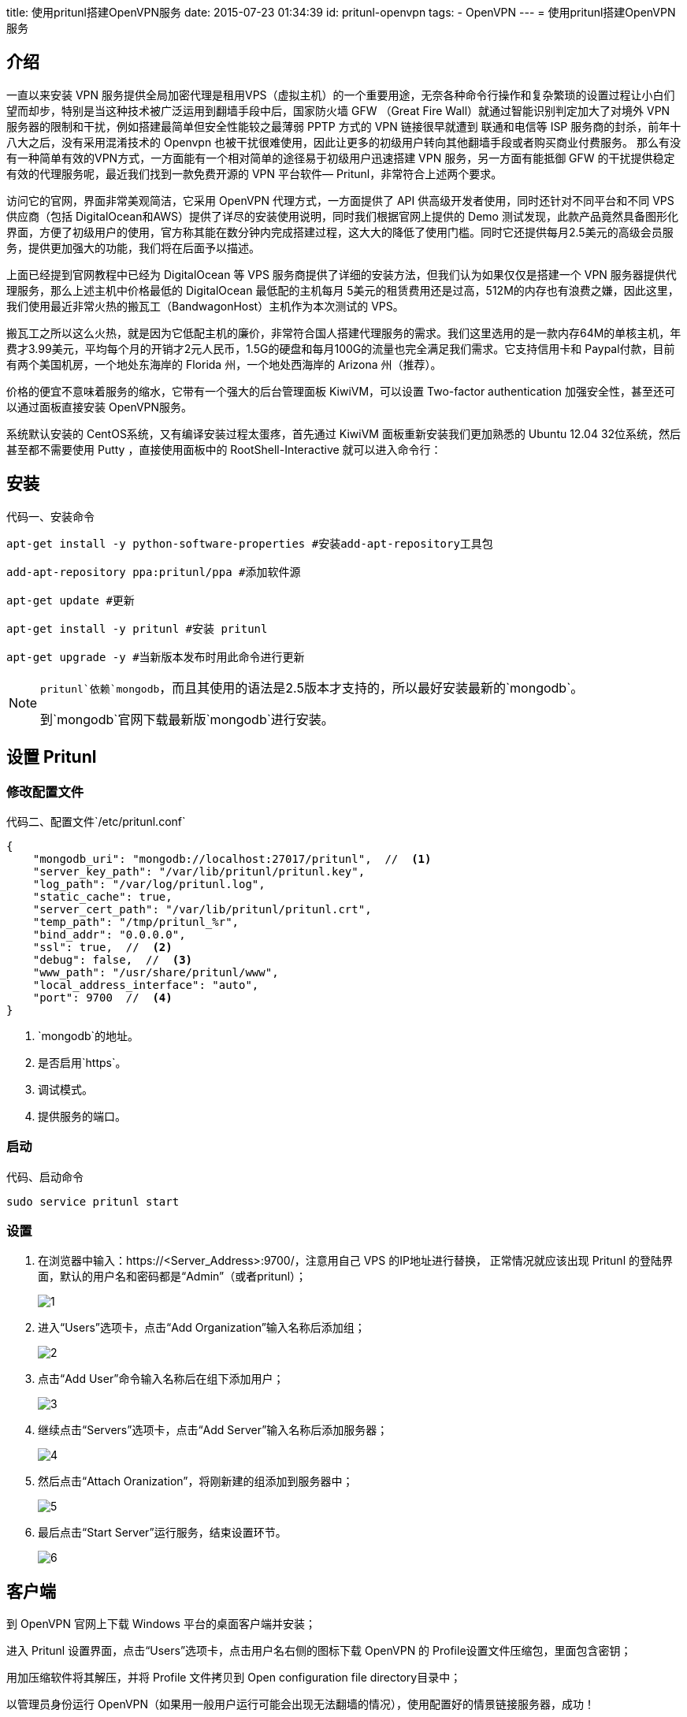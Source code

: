 title: 使用pritunl搭建OpenVPN服务
date: 2015-07-23 01:34:39
id: pritunl-openvpn
tags:
- OpenVPN
---
= 使用pritunl搭建OpenVPN服务

== 介绍

一直以来安装 VPN 服务提供全局加密代理是租用VPS（虚拟主机）的一个重要用途，无奈各种命令行操作和复杂繁琐的设置过程让小白们望而却步，特别是当这种技术被广泛运用到翻墙手段中后，国家防火墙 GFW （Great Fire Wall）就通过智能识别判定加大了对境外 VPN 服务器的限制和干扰，例如搭建最简单但安全性能较之最薄弱 PPTP 方式的 VPN 链接很早就遭到 联通和电信等 ISP 服务商的封杀，前年十八大之后，没有采用混淆技术的 Openvpn 也被干扰很难使用，因此让更多的初级用户转向其他翻墙手段或者购买商业付费服务。
那么有没有一种简单有效的VPN方式，一方面能有一个相对简单的途径易于初级用户迅速搭建 VPN 服务，另一方面有能抵御 GFW 的干扰提供稳定有效的代理服务呢，最近我们找到一款免费开源的 VPN 平台软件— Pritunl，非常符合上述两个要求。


访问它的官网，界面非常美观简洁，它采用 OpenVPN 代理方式，一方面提供了 API 供高级开发者使用，同时还针对不同平台和不同 VPS 供应商（包括 DigitalOcean和AWS）提供了详尽的安装使用说明，同时我们根据官网上提供的 Demo 测试发现，此款产品竟然具备图形化界面，方便了初级用户的使用，官方称其能在数分钟内完成搭建过程，这大大的降低了使用门槛。同时它还提供每月2.5美元的高级会员服务，提供更加强大的功能，我们将在后面予以描述。

上面已经提到官网教程中已经为 DigitalOcean 等 VPS 服务商提供了详细的安装方法，但我们认为如果仅仅是搭建一个 VPN 服务器提供代理服务，那么上述主机中价格最低的 DigitalOcean 最低配的主机每月 5美元的租赁费用还是过高，512M的内存也有浪费之嫌，因此这里，我们使用最近非常火热的搬瓦工（BandwagonHost）主机作为本次测试的 VPS。

搬瓦工之所以这么火热，就是因为它低配主机的廉价，非常符合国人搭建代理服务的需求。我们这里选用的是一款内存64M的单核主机，年费才3.99美元，平均每个月的开销才2元人民币，1.5G的硬盘和每月100G的流量也完全满足我们需求。它支持信用卡和 Paypal付款，目前有两个美国机房，一个地处东海岸的 Florida 州，一个地处西海岸的 Arizona 州（推荐）。

价格的便宜不意味着服务的缩水，它带有一个强大的后台管理面板 KiwiVM，可以设置 Two-factor authentication 加强安全性，甚至还可以通过面板直接安装 OpenVPN服务。

系统默认安装的 CentOS系统，又有编译安装过程太蛋疼，首先通过 KiwiVM 面板重新安装我们更加熟悉的 Ubuntu 12.04 32位系统，然后甚至都不需要使用 Putty ，直接使用面板中的 RootShell-Interactive 就可以进入命令行：

== 安装

.安装命令
[source, bash]
[caption="代码一、"]
----
apt-get install -y python-software-properties #安装add-apt-repository工具包

add-apt-repository ppa:pritunl/ppa #添加软件源

apt-get update #更新

apt-get install -y pritunl #安装 pritunl

apt-get upgrade -y #当新版本发布时用此命令进行更新
----

[NOTE]
====
`pritunl`依赖`mongodb`，而且其使用的语法是2.5版本才支持的，所以最好安装最新的`mongodb`。

到`mongodb`官网下载最新版`mongodb`进行安装。
====

== 设置 Pritunl

=== 修改配置文件

.配置文件`/etc/pritunl.conf`
[source, js]
[caption="代码二、"]
----
{
    "mongodb_uri": "mongodb://localhost:27017/pritunl",  //  <1>
    "server_key_path": "/var/lib/pritunl/pritunl.key",
    "log_path": "/var/log/pritunl.log",
    "static_cache": true,
    "server_cert_path": "/var/lib/pritunl/pritunl.crt",
    "temp_path": "/tmp/pritunl_%r",
    "bind_addr": "0.0.0.0",
    "ssl": true,  //  <2>
    "debug": false,  //  <3>
    "www_path": "/usr/share/pritunl/www",
    "local_address_interface": "auto",
    "port": 9700  //  <4>
}
----

<1> `mongodb`的地址。
<2> 是否启用`https`。
<3> 调试模式。
<4> 提供服务的端口。

=== 启动

.启动命令
[source, bash]
[caption="代码、"]
----
sudo service pritunl start
----

=== 设置

. 在浏览器中输入：https://<Server_Address>:9700/，注意用自己 VPS 的IP地址进行替换，
正常情况就应该出现 Pritunl 的登陆界面，默认的用户名和密码都是“Admin”（或者pritunl）；
+
image::/images/pritunl-openvpn/1.png[]

. 进入“Users”选项卡，点击“Add Organization”输入名称后添加组；
+
image::/images/pritunl-openvpn/2.png[]

. 点击“Add User”命令输入名称后在组下添加用户；
+
image::/images/pritunl-openvpn/3.png[]

. 继续点击“Servers”选项卡，点击“Add Server”输入名称后添加服务器；
+
image::/images/pritunl-openvpn/4.png[]

. 然后点击“Attach Oranization”，将刚新建的组添加到服务器中；
+
image::/images/pritunl-openvpn/5.png[]

. 最后点击“Start Server”运行服务，结束设置环节。
+
image::/images/pritunl-openvpn/6.png[]

== 客户端

到 OpenVPN 官网上下载 Windows 平台的桌面客户端并安装；

进入 Pritunl 设置界面，点击“Users”选项卡，点击用户名右侧的图标下载 OpenVPN 的 Profile设置文件压缩包，里面包含密钥；

用加压缩软件将其解压，并将 Profile 文件拷贝到 Open configuration file directory目录中；

以管理员身份运行 OpenVPN（如果用一般用户运行可能会出现无法翻墙的情况），使用配置好的情景链接服务器，成功！
